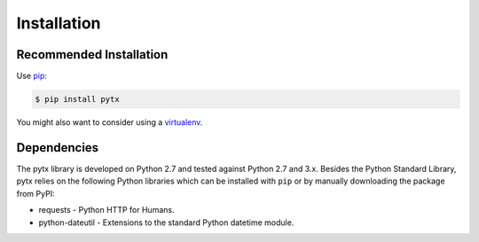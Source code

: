 .. _installation:

Installation
============

Recommended Installation
------------------------

Use pip_:

.. code-block:: bash

    $ pip install pytx

You might also want to consider using a virtualenv_.

.. _pip: http://pip.readthedocs.org/
.. _virtualenv: http://virtualenv.readthedocs.org/


Dependencies
------------

The pytx library is developed on Python 2.7 and tested against Python 2.7 and
3.x. Besides the Python Standard Library, pytx relies on the following Python
libraries which can be installed with ``pip`` or by manually downloading the
package from PyPI:

* requests - Python HTTP for Humans.
* python-dateutil - Extensions to the standard Python datetime module.

